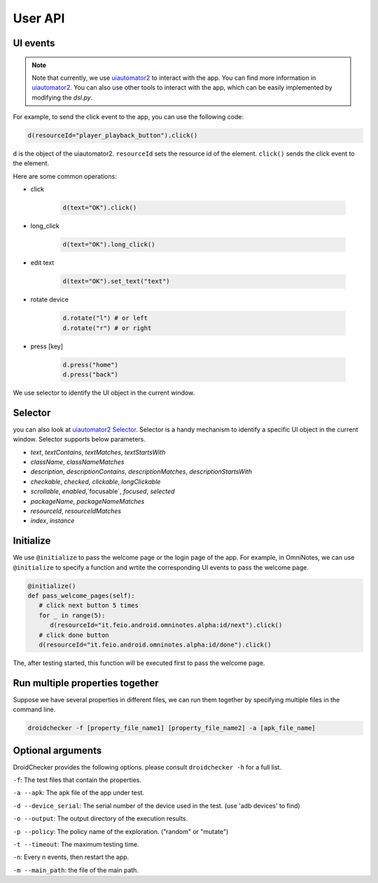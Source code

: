 User API 
========

UI events
..........

.. note::

   Note that currently, we use `uiautomator2 <https://github.com/openatx/uiautomator2>`_ to interact with the app. 
   You can find more information in `uiautomator2 <https://github.com/openatx/uiautomator2>`_.
   You can also use other tools to interact with the app, which can be easily implemented by modifying the `dsl.py`.

For example, to send the click event to the app, you can use the following code:

.. code-block:: Python

   d(resourceId="player_playback_button").click()


``d`` is the object of the uiautomator2.
``resourceId`` sets the resource id of the element.
``click()`` sends the click event to the element.

Here are some common operations:

* click

   .. code-block:: Python

      d(text="OK").click()
  
* long_click

   .. code-block:: Python

      d(text="OK").long_click()

* edit text

   .. code-block:: Python

      d(text="OK").set_text("text")

* rotate device

   .. code-block:: Python

      d.rotate("l") # or left
      d.rotate("r") # or right

* press [key]

   .. code-block:: Python

      d.press("home")
      d.press("back")

We use selector to identify the UI object in the current window.  

Selector 
.........

you can also look at `uiautomator2 Selector <https://github.com/openatx/uiautomator2?tab=readme-ov-file#selector>`_.
Selector is a handy mechanism to identify a specific UI object in the current window.  
Selector supports below parameters.

*  `text`, `textContains`, `textMatches`, `textStartsWith`
*  `className`, `classNameMatches`
*  `description`, `descriptionContains`, `descriptionMatches`, `descriptionStartsWith`
*  `checkable`, `checked`, `clickable`, `longClickable`
*  `scrollable`, `enabled`,`focusable`, `focused`, `selected`
*  `packageName`, `packageNameMatches`
*  `resourceId`, `resourceIdMatches`
*  `index`, `instance`  

Initialize
...........

We use ``@initialize`` to pass the welcome page or the login page of the app.
For example, in OmniNotes, we can use ``@initialize`` to specify a function and wrtite the corresponding UI events to pass the welcome page.

.. code-block:: Python

   @initialize()
   def pass_welcome_pages(self):
      # click next button 5 times
      for _ in range(5):
         d(resourceId="it.feio.android.omninotes.alpha:id/next").click()
      # click done button
      d(resourceId="it.feio.android.omninotes.alpha:id/done").click()


The, after testing started, this function will be executed first to pass the welcome page.

Run multiple properties together
..................................

Suppose we have several properties in different files, we can run them together by specifying multiple files in the command line.

.. code-block:: console

   droidchecker -f [property_file_name1] [property_file_name2] -a [apk_file_name]

Optional arguments
....................

DroidChecker provides the following options. please consult ``droidchecker -h`` for a full list.

``-f``: The test files that contain the properties.

``-a --apk``: The apk file of the app under test.

``-d --device_serial``: The serial number of the device used in the test. (use 'adb devices' to find)

``-o --output``: The output directory of the execution results.

``-p --policy``: The policy name of the exploration. ("random" or "mutate")

``-t --timeout``: The maximum testing time.

``-n``: Every n events, then restart the app.

``-m --main_path``: the file of the main path.